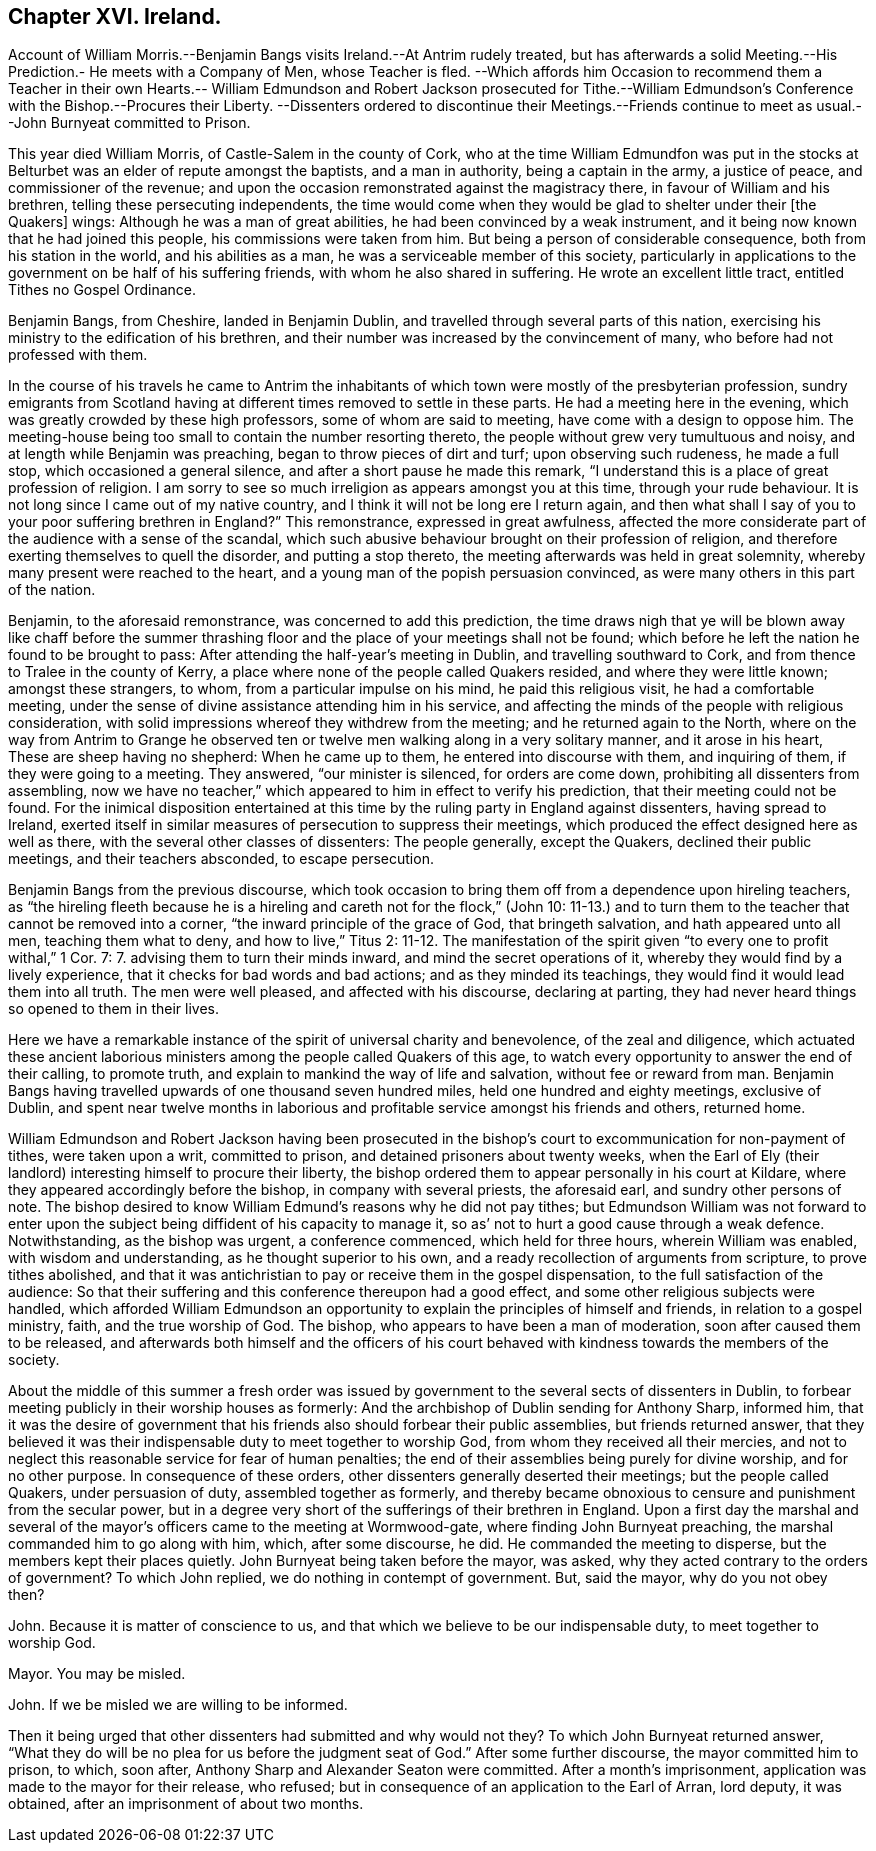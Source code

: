 == Chapter XVI. Ireland.

Account of William Morris.--Benjamin Bangs visits Ireland.--At Antrim rudely treated,
but has afterwards a solid Meeting.--His Prediction.- He meets with a Company of Men,
whose Teacher is fled.
--Which affords him Occasion to recommend them a Teacher in their own
Hearts.-- William Edmundson and Robert Jackson prosecuted for Tithe.--William
Edmundson`'s Conference with the Bishop.--Procures their Liberty.
--Dissenters ordered to discontinue their Meetings.--Friends continue
to meet as usual.--John Burnyeat committed to Prison.

This year died William Morris, of Castle-Salem in the county of Cork,
who at the time William Edmundfon was put in the stocks
at Belturbet was an elder of repute amongst the baptists,
and a man in authority, being a captain in the army, a justice of peace,
and commissioner of the revenue;
and upon the occasion remonstrated against the magistracy there,
in favour of William and his brethren, telling these persecuting independents,
the time would come when they would be glad to shelter under their +++[+++the Quakers]
wings: Although he was a man of great abilities,
he had been convinced by a weak instrument,
and it being now known that he had joined this people,
his commissions were taken from him.
But being a person of considerable consequence, both from his station in the world,
and his abilities as a man, he was a serviceable member of this society,
particularly in applications to the government on be half of his suffering friends,
with whom he also shared in suffering.
He wrote an excellent little tract, entitled Tithes no Gospel Ordinance.

Benjamin Bangs, from Cheshire, landed in Benjamin Dublin,
and travelled through several parts of this nation,
exercising his ministry to the edification of his brethren,
and their number was increased by the convincement of many,
who before had not professed with them.

In the course of his travels he came to Antrim the inhabitants
of which town were mostly of the presbyterian profession,
sundry emigrants from Scotland having at different
times removed to settle in these parts.
He had a meeting here in the evening, which was greatly crowded by these high professors,
some of whom are said to meeting, have come with a design to oppose him.
The meeting-house being too small to contain the number resorting thereto,
the people without grew very tumultuous and noisy,
and at length while Benjamin was preaching, began to throw pieces of dirt and turf;
upon observing such rudeness, he made a full stop, which occasioned a general silence,
and after a short pause he made this remark,
"`I understand this is a place of great profession of religion.
I am sorry to see so much irreligion as appears amongst you at this time,
through your rude behaviour.
It is not long since I came out of my native country,
and I think it will not be long ere I return again,
and then what shall I say of you to your poor suffering brethren in England?`" This remonstrance,
expressed in great awfulness,
affected the more considerate part of the audience with a sense of the scandal,
which such abusive behaviour brought on their profession of religion,
and therefore exerting themselves to quell the disorder, and putting a stop thereto,
the meeting afterwards was held in great solemnity,
whereby many present were reached to the heart,
and a young man of the popish persuasion convinced,
as were many others in this part of the nation.

Benjamin, to the aforesaid remonstrance, was concerned to add this prediction,
the time draws nigh that ye will be blown away like chaff before the summer
thrashing floor and the place of your meetings shall not be found;
which before he left the nation he found to be brought to pass:
After attending the half-year`'s meeting in Dublin, and travelling southward to Cork,
and from thence to Tralee in the county of Kerry,
a place where none of the people called Quakers resided,
and where they were little known; amongst these strangers, to whom,
from a particular impulse on his mind, he paid this religious visit,
he had a comfortable meeting,
under the sense of divine assistance attending him in his service,
and affecting the minds of the people with religious consideration,
with solid impressions whereof they withdrew from the meeting;
and he returned again to the North,
where on the way from Antrim to Grange he observed ten or
twelve men walking along in a very solitary manner,
and it arose in his heart, These are sheep having no shepherd: When he came up to them,
he entered into discourse with them, and inquiring of them,
if they were going to a meeting.
They answered, "`our minister is silenced, for orders are come down,
prohibiting all dissenters from assembling,
now we have no teacher,`" which appeared to him in effect to verify his prediction,
that their meeting could not be found.
For the inimical disposition entertained at this
time by the ruling party in England against dissenters,
having spread to Ireland,
exerted itself in similar measures of persecution to suppress their meetings,
which produced the effect designed here as well as there,
with the several other classes of dissenters: The people generally, except the Quakers,
declined their public meetings, and their teachers absconded, to escape persecution.

Benjamin Bangs from the previous discourse,
which took occasion to bring them off from a dependence upon hireling teachers,
as "`the hireling fleeth because he is a hireling
and careth not for the flock,`" (John 10:
11-13.) and to turn them to the teacher that cannot be removed into a corner,
"`the inward principle of the grace of God, that bringeth salvation,
and hath appeared unto all men, teaching them what to deny, and how to live,`" Titus 2:
11-12. The manifestation of the spirit given "`to every one to profit withal,`" 1 Cor.
7: 7. advising them to turn their minds inward, and mind the secret operations of it,
whereby they would find by a lively experience,
that it checks for bad words and bad actions; and as they minded its teachings,
they would find it would lead them into all truth.
The men were well pleased, and affected with his discourse, declaring at parting,
they had never heard things so opened to them in their lives.

Here we have a remarkable instance of the spirit of universal charity and benevolence,
of the zeal and diligence,
which actuated these ancient laborious ministers
among the people called Quakers of this age,
to watch every opportunity to answer the end of their calling, to promote truth,
and explain to mankind the way of life and salvation, without fee or reward from man.
Benjamin Bangs having travelled upwards of one thousand seven hundred miles,
held one hundred and eighty meetings, exclusive of Dublin,
and spent near twelve months in laborious and profitable
service amongst his friends and others,
returned home.

William Edmundson and Robert Jackson having been prosecuted in
the bishop`'s court to excommunication for non-payment of tithes,
were taken upon a writ, committed to prison, and detained prisoners about twenty weeks,
when the Earl of Ely (their landlord) interesting himself to procure their liberty,
the bishop ordered them to appear personally in his court at Kildare,
where they appeared accordingly before the bishop, in company with several priests,
the aforesaid earl, and sundry other persons of note.
The bishop desired to know William Edmund`'s reasons why he did not pay tithes;
but Edmundson William was not forward to enter upon the
subject being diffident of his capacity to manage it,
so as`' not to hurt a good cause through a weak defence.
Notwithstanding, as the bishop was urgent, a conference commenced,
which held for three hours, wherein William was enabled, with wisdom and understanding,
as he thought superior to his own, and a ready recollection of arguments from scripture,
to prove tithes abolished,
and that it was antichristian to pay or receive them in the gospel dispensation,
to the full satisfaction of the audience:
So that their suffering and this conference thereupon had a good effect,
and some other religious subjects were handled,
which afforded William Edmundson an opportunity to
explain the principles of himself and friends,
in relation to a gospel ministry, faith, and the true worship of God.
The bishop, who appears to have been a man of moderation,
soon after caused them to be released,
and afterwards both himself and the officers of his court behaved
with kindness towards the members of the society.

About the middle of this summer a fresh order was issued
by government to the several sects of dissenters in Dublin,
to forbear meeting publicly in their worship houses as formerly:
And the archbishop of Dublin sending for Anthony Sharp, informed him,
that it was the desire of government that his friends
also should forbear their public assemblies,
but friends returned answer,
that they believed it was their indispensable duty to meet together to worship God,
from whom they received all their mercies,
and not to neglect this reasonable service for fear of human penalties;
the end of their assemblies being purely for divine worship, and for no other purpose.
In consequence of these orders, other dissenters generally deserted their meetings;
but the people called Quakers, under persuasion of duty, assembled together as formerly,
and thereby became obnoxious to censure and punishment from the secular power,
but in a degree very short of the sufferings of their brethren in England.
Upon a first day the marshal and several of the mayor`'s
officers came to the meeting at Wormwood-gate,
where finding John Burnyeat preaching, the marshal commanded him to go along with him,
which, after some discourse, he did.
He commanded the meeting to disperse, but the members kept their places quietly.
John Burnyeat being taken before the mayor, was asked,
why they acted contrary to the orders of government?
To which John replied, we do nothing in contempt of government.
But, said the mayor, why do you not obey then?

John.
Because it is matter of conscience to us,
and that which we believe to be our indispensable duty, to meet together to worship God.

Mayor.
You may be misled.

John.
If we be misled we are willing to be informed.

Then it being urged that other dissenters had submitted and why would not they?
To which John Burnyeat returned answer,
"`What they do will be no plea for us before the judgment
seat of God.`" After some further discourse,
the mayor committed him to prison, to which, soon after,
Anthony Sharp and Alexander Seaton were committed.
After a month`'s imprisonment, application was made to the mayor for their release,
who refused; but in consequence of an application to the Earl of Arran, lord deputy,
it was obtained, after an imprisonment of about two months.
